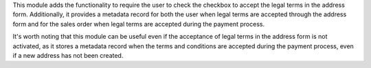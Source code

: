 This module adds the functionality to require the user to check the checkbox to accept
the legal terms in the address form. Additionally, it provides a metadata record for
both the user when legal terms are accepted through the address form and for the sales
order when legal terms are accepted during the payment process.

It's worth noting that this module can be useful even if the acceptance of legal terms
in the address form is not activated, as it stores a metadata record when the terms and
conditions are accepted during the payment process, even if a new address has not been
created.
